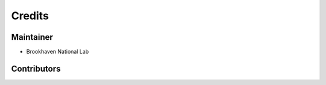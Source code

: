=======
Credits
=======

Maintainer
----------

* Brookhaven National Lab

Contributors
------------

